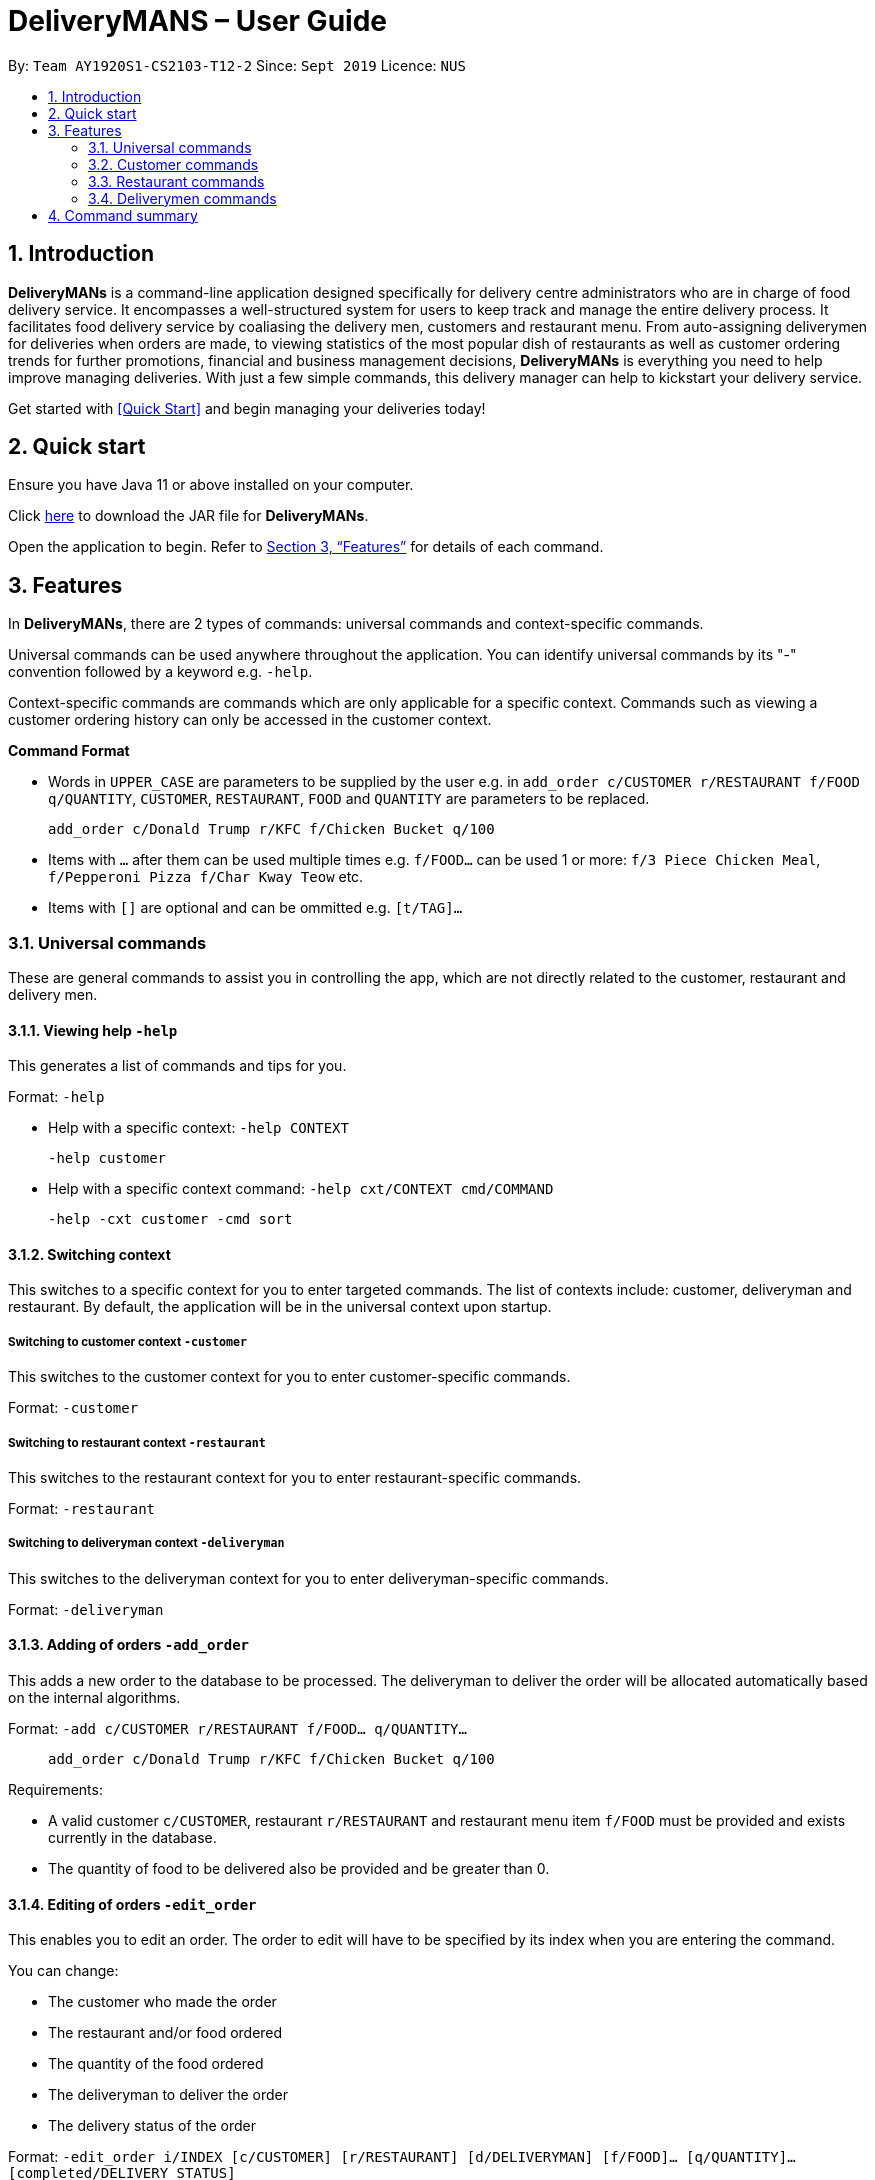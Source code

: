 # DeliveryMANS – User Guide
:site-section: UserGuide
:toc:
:toc-title:
:toc-placement: preamble
:sectnums:
:imagesDir: images
:stylesDir: stylesheets
:xrefstyle: full
:experimental:
ifdef::env-github[]
:tip-caption: :bulb:
:note-caption: :information_source:
endif::[]
:repoURL: https://github.com/AY1920S1-CS2103T-T12-2/main

By: `Team AY1920S1-CS2103-T12-2`   Since: `Sept 2019`  Licence: `NUS`

== Introduction

*DeliveryMANs* is a command-line application designed specifically for delivery centre administrators who are in charge of food delivery service. It encompasses a well-structured system for users to keep track and manage the entire delivery process. It facilitates food delivery service by coaliasing the delivery men, customers and restaurant menu. From auto-assigning deliverymen for deliveries when orders are made, to viewing statistics of the most popular dish of restaurants as well as customer ordering trends for further promotions, financial and business management decisions, *DeliveryMANs* is everything you need to help improve managing deliveries. With just a few simple commands, this delivery manager can help to kickstart your delivery service.

Get started with <<Quick Start>> and begin managing your deliveries today!

== Quick start

Ensure you have Java 11 or above installed on your computer.

Click https://github.com/AY1920S1-CS2103T-T12-2/main/releases[here] to download the JAR file for *DeliveryMANs*.

Open the application to begin. Refer to <<Features>> for details of each command.

// tag::features[]

[[Features]]
== Features

In *DeliveryMANs*, there are 2 types of commands: universal commands and context-specific commands.

Universal commands can be used anywhere throughout the application. You can identify universal commands by its "-" convention followed by a keyword e.g. `-help`.

Context-specific commands are commands which are only applicable for a specific context. Commands such as viewing a customer ordering history can only be accessed in the customer context.

**Command Format**

* Words in `UPPER_CASE` are parameters to be supplied by the user e.g. in `add_order c/CUSTOMER r/RESTAURANT f/FOOD q/QUANTITY`, `CUSTOMER`, `RESTAURANT`, `FOOD` and `QUANTITY` are parameters to be replaced.

> `add_order c/Donald Trump r/KFC f/Chicken Bucket q/100`

* Items with `…` after them can be used multiple times e.g. `f/FOOD...` can be used 1 or more: `f/3 Piece Chicken Meal`, `f/Pepperoni Pizza f/Char Kway Teow` etc.

* Items with `[]` are optional and can be ommitted e.g. `[t/TAG]...`

// end::features[]

// tag::universalCommand[]
=== Universal commands

These are general commands to assist you in controlling the app, which are not directly related to the customer, restaurant and delivery men.

==== Viewing help `-help`

This generates a list of commands and tips for you.

Format: `-help`

- Help with a specific context: `-help CONTEXT`

> `-help customer`

- Help with a specific context command: `-help cxt/CONTEXT cmd/COMMAND`

> `-help -cxt customer -cmd sort`

==== Switching context

This switches to a specific context for you to enter targeted commands. The list of contexts include: customer, deliveryman and restaurant. By default, the application will be in the universal context upon startup.

===== Switching to customer context `-customer`
This switches to the customer context for you to enter customer-specific commands.

Format: `-customer`

===== Switching to restaurant context `-restaurant`
This switches to the restaurant context for you to enter restaurant-specific commands.

Format: `-restaurant`

===== Switching to deliveryman context `-deliveryman`
This switches to the deliveryman context for you to enter deliveryman-specific commands.

Format: `-deliveryman`

==== Adding of orders `-add_order`
This adds a new order to the database to be processed. The deliveryman to deliver the order will be allocated automatically based on the internal algorithms.

Format: `-add c/CUSTOMER r/RESTAURANT f/FOOD... q/QUANTITY...`

> `add_order c/Donald Trump r/KFC f/Chicken Bucket q/100`

Requirements:

* A valid customer `c/CUSTOMER`, restaurant `r/RESTAURANT` and restaurant menu item `f/FOOD` must be provided and exists currently in the database.

* The quantity of food to be delivered also be provided and be greater than 0.

==== Editing of orders `-edit_order`
This enables you to edit an order. The order to edit will have to be specified by its index when you are entering the command.

You can change:

* The customer who made the order

* The restaurant and/or food ordered

* The quantity of the food ordered

* The deliveryman to deliver the order

* The delivery status of the order

Format: `-edit_order i/INDEX [c/CUSTOMER] [r/RESTAURANT] [d/DELIVERYMAN] [f/FOOD]... [q/QUANTITY]... [completed/DELIVERY_STATUS]`

> `-edit_order i/1337 d/John Doe completed/true`

Requirements:

* The index `i/INDEX` provided must be within the order list size and be greater than or equals to 0.

* A customer `c/CUSTOMER`, restaurant `r/RESTAURANT` or restaurant menu item `f/FOOD` provided must be valid and exists currently in the database.

* Optional items with '[]' tags may be ommitted e.g. `[r/RESTAURANT]`. However at least 1 tag has to be present for the order to be edited.

* Delivery status `completed/DELIVERY_STATUS` must be true or false, if present.

==== Deleting of orders `-delete_order`
This enables you to delete an unwanted/cancelled order in the database by its index.

Format: `-delete_order INDEX`

> `-delete_order 3`

==== Viewing order summary `-order_summary`
This brings up the current order summary for your viewing.

Format: `-order_summary`

==== Exiting program `-exit`
This exits the program.

Format: `-exit`

// end::universalCommand[]
// tag::customerCommand[]

=== Customer commands

These are commands pertaining to customer context of *DeliveryMANs*. The screenshot below shows how the customer context will look like in *DeliveryMANs*.

 screenshot of finalised DeliveryMANs showing customer list goes here

This is a customer and its information.

 screenshot of finalised CustomerCard

==== Adding a customer: `add`

This command allows you to add a new customer to the customer list. Name and phone number are necessary to a customer. Tags in customers are optional to include. They are used to specify the customer's favourite cuisine. Multiple tags can be added to one customer.

Format: `add n/NAME p/PHONE [t/TAG]...`

> `add n/John Doe p/91234567 t/Japanese t/Noodles`

==== Editing a customer: `edit`

This command allows you to edit an existing customer in the customer list. The index of a customer needs to be provided while the information to edit are optional. For example, you can edit the customer's name without editing the phone number.

Format: `edit INDEX [n/NAME] [p/PHONE] [t/TAGS]...`

> `edit 1 n/John Hoe p/97654321 t/Indian`

==== Deleting a customer: `delete`

This command allows you to delete an existing customer in the customer list. The index of a customer needs to be provided.

Format: `delete INDEX`

> `delete 1`

==== Viewing a customer's order history: `history`

This command allows you to view a customer's order history. The index of a customer needs to be provided.

Format: `history INDEX`

> `history 1`

// end::customerCommand[]
// tag::restaurantCommand[]
=== Restaurant commands

Commands in the restaurant context

==== Adding a Restaurant: `add`
This command adds a Restaurant to the Restaurant Database.

Format: `add n/NAME l/LOCATION [t/TAG]...`

Example: `add n/KFC l/Jurong t/FastFood`

==== Deleting a Restaurant: `delete`
This command deletes the Restaurant identified by the Index in the list of Restaurants from the Restaurant Database

Format: `delete INDEX`

Example: `delete 1`

==== Entering EditMode: `edit`
This command enters EditMode for the Restaurant identified by the Index in the list of Restaurants.
Unlocks commands for editing details, adding and removing of Food Items in the menu.

Format: `edit INDEX`

Example: `edit 1`

==== Editing a Restaurant (Under EditMode): `editdetails`
This command edits the details of the Restaurant under EditMode.

Format: `editdetails [n/NAME] [l/LOCATION] [t/TAG]…​`

* At least one of the optional fields must be provided.
* Existing values will be updated to the input values.
* When editing tags, the existing tags of the restaurant will be removed i.e adding of tags is not cumulative.
* You can remove all the restaurant’s tags by typing t/ without specifying any tags after it.

Example: `editdetails n/New KFC l/Tuas`

==== Adding food item (Under EditMode): `add`
This command adds a Food item for the Restaurant under EditMode.

Format: `add n/NAME a/PRICE [t/TAG]...`

Example: `add n/Chicken a/7.90 t/Popular`

==== Removing food item (Under EditMode): `delete`
This command removes the Food item identified by the Index in the Menu list of the Restaurant under EditMode.

Format: `remove INDEX`

Example: `remove 1`

=== Deliverymen commands

Commands in the delivery men context

==== Listing all deliverymen

Lists all deliverymen

Format: -list

==== Listing available deliverymen

Lists all available deliverymen

Format: -lista

==== Entering a specific deliveryman

Shows a deliveryman&#39;s basic info

Format: -list {name}

Example: -list Stanley Tay

==== Assigning order to a deliveryman

Assigns an order to an available deliveryman

Format: -assn {name}{#orderIndex}

Example: -assn Stanley Tay #12

==== Viewing delivery status of a deliveryman

Shows delivery status of an assigned deliveryman

Format: status {name}

Example: -status Stanley Tay


== Command summary

**Command:** format

* Universal commands
- View help: `-help`
- View order summary: `-order_summary`
- Add order: `-add c/CUSTOMER r/RESTAURANT f/FOOD... q/QUANTITY...`
- Edit order: `-edit_order i/INDEX [c/CUSTOMER] [r/RESTAURANT] [d/DELIVERYMAN] [f/FOOD]... [q/QUANTITY]... [completed/DELIVERY_STATUS]`
- Delete order: `-delete_order INDEX`
- Switch to restaurant context: `-restaurant`
- Switch to customer context: `-customer`
- Switch to deliverymen context: `-deliverymen`
- Exit application: `-exit`

* Customer commands
- Adding a customer: `add n/NAME p/PHONE [t/TAG]...`
- Editing a customer: `edit INDEX [n/NAME] [p/PHONE] [t/TAGS]...`
- Deleting a customer: `delete INDEX`
- Viewing a customer's order history: `history INDEX`

* Restaurant commands
- Adding a restaurant: `add n/NAME l/LOCATION [t/TAG]...`
- Deleting a restaurant: `delete INDEX`
- Entering EditMode: `edit INDEX`
- Editing a restaurant: `editdetails [n/NAME] [l/LOCATION] [t/TAG]…​`
- Adding food item: `add n/NAME a/PRICE [t/TAG]...`
- Removing food item: `delete INDEX`

* Deliverymen commands
- List deliverymen: -list
- List available deliverymen: -lista
- List specific deliveryman info: -list {name}
- Assign order to deliveryman: -assn {name} {order}
- Show delivery status of deliveryman: -status {name}
